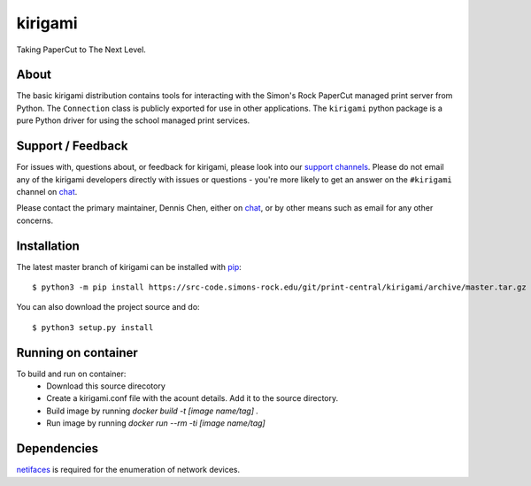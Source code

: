 ========
kirigami
========

Taking PaperCut to The Next Level.

About
-----
The basic kirigami distribution contains tools for interacting with the Simon's
Rock PaperCut managed print server from Python. The ``Connection`` class is
publicly exported for use in other applications. The ``kirigami`` python
package is a pure Python driver for using the school managed print services.

Support / Feedback
------------------
For issues with, questions about, or feedback for kirigami, please look into
our `support channels
<https://src-code.simons-rock.edu/git/print-central/kirigami/issues>`_. Please
do not email any of the kirigami developers directly with issues or questions -
you're more likely to get an answer on the ``#kirigami`` channel on chat_.

Please contact the primary maintainer, Dennis Chen, either on chat_, or by
other means such as email for any other concerns.

Installation
------------
The latest master branch of kirigami can be installed with `pip
<http://pypi.python.org/pypi/pip>`_::

  $ python3 -m pip install https://src-code.simons-rock.edu/git/print-central/kirigami/archive/master.tar.gz

You can also download the project source and do::

  $ python3 setup.py install

Running on container
--------------------
To build and run on container:
  - Download this source direcotory
  - Create a kirigami.conf file with the acount details. Add it to the source directory.
  - Build image by running `docker build -t [image name/tag] .`
  - Run image by running `docker run --rm -ti [image name/tag]` 

Dependencies
------------
`netifaces <https://pypi.python.org/pypi/netifaces>`_ is required for the
enumeration of network devices.

.. _chat: https://chat.simons-rock.edu/

